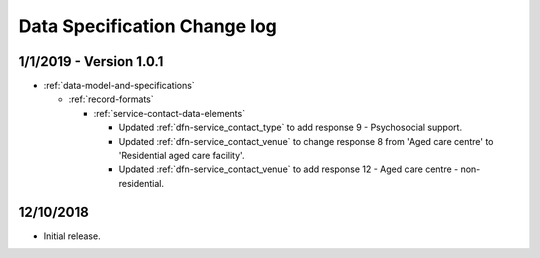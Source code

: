 .. _data_spec_changelog:

Data Specification Change log
=============================

1/1/2019 - Version 1.0.1
------------------------

* :ref:`data-model-and-specifications`

  * :ref:`record-formats`

    * :ref:`service-contact-data-elements`

      * Updated :ref:`dfn-service_contact_type` to add response
        9 - Psychosocial support.

      * Updated :ref:`dfn-service_contact_venue` to change response 8 from
        'Aged care centre' to 'Residential aged care facility'.

      * Updated :ref:`dfn-service_contact_venue` to add response
        12 - Aged care centre - non-residential.
        
12/10/2018
----------

* Initial release.
